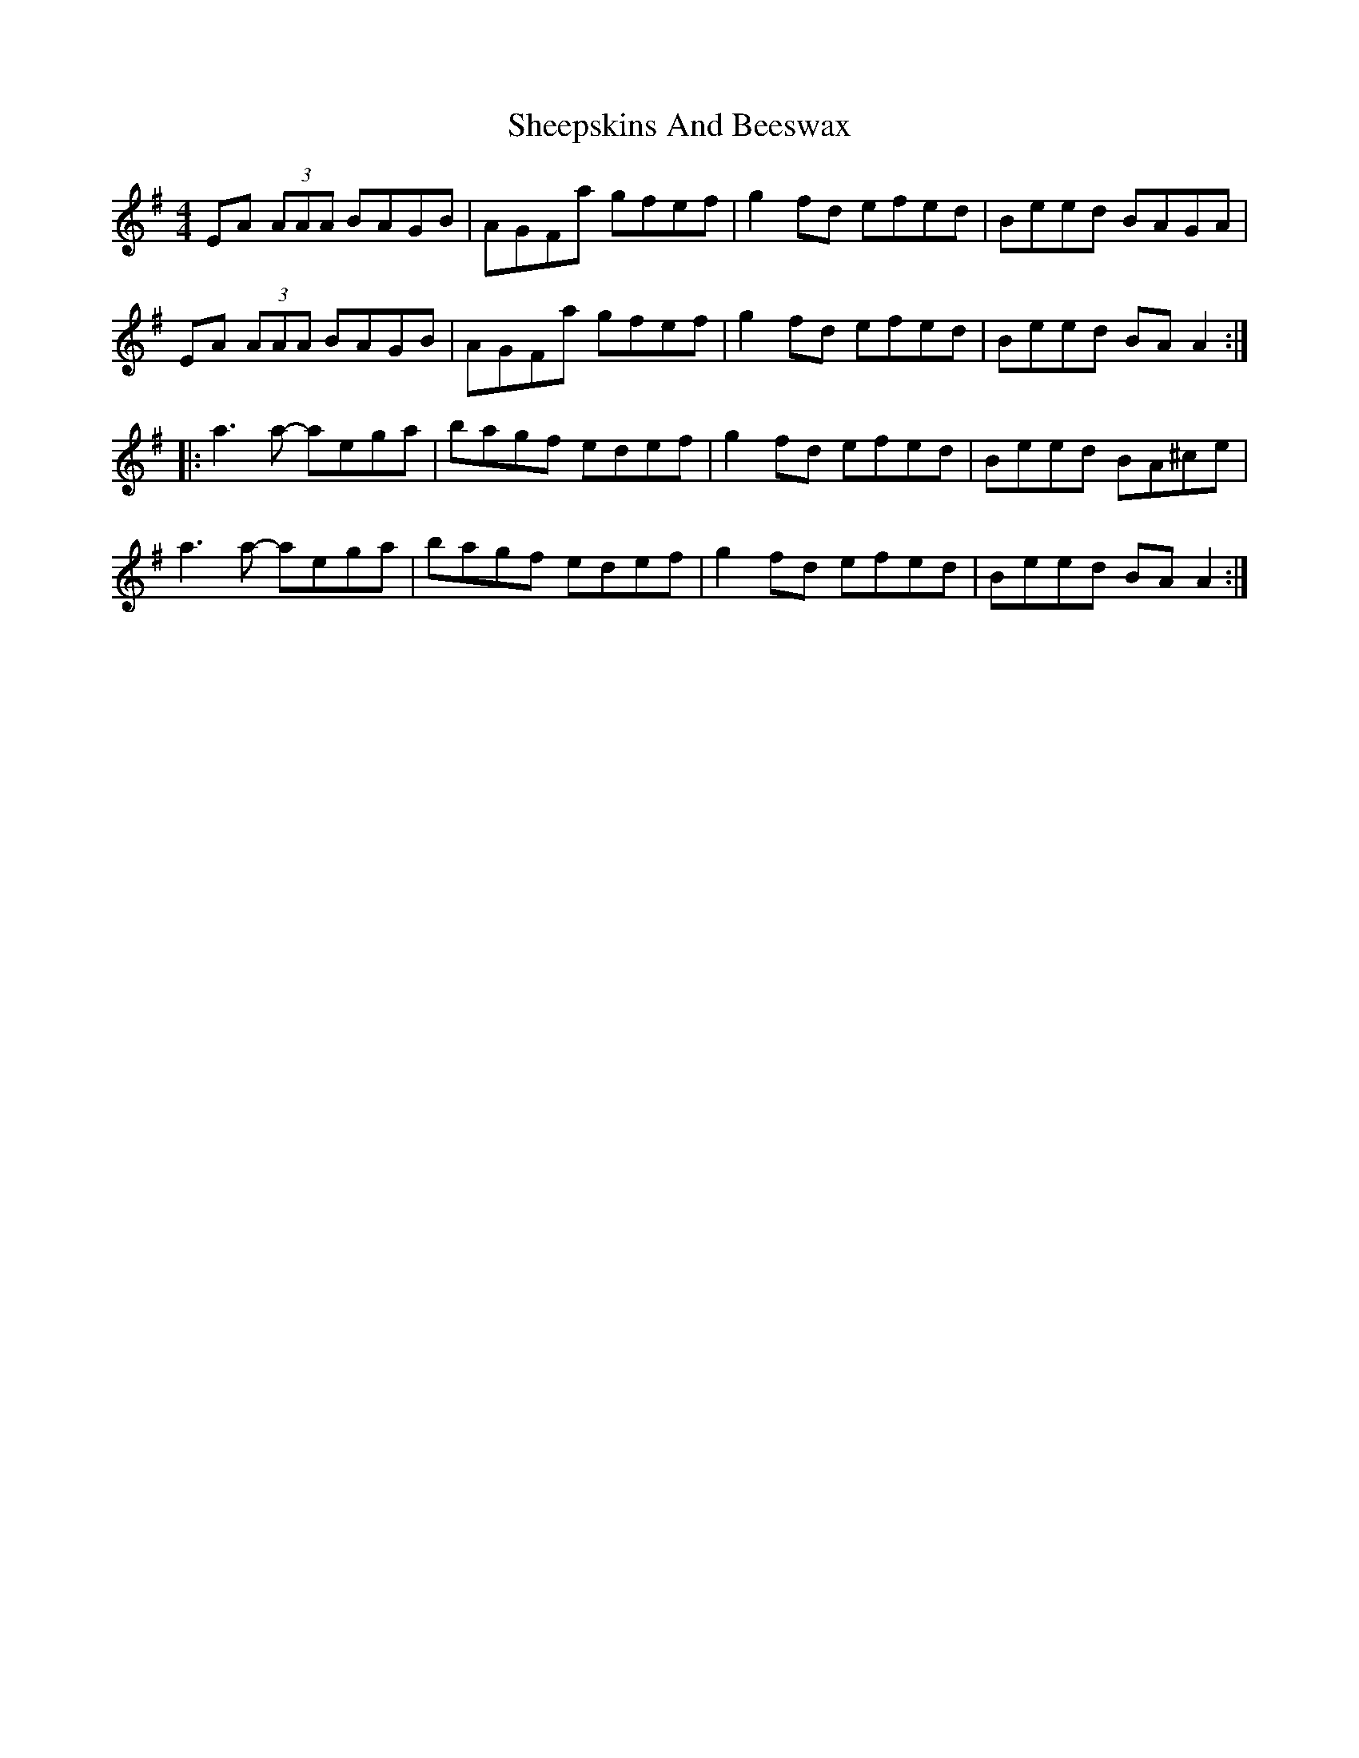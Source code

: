 X: 36737
T: Sheepskins And Beeswax
R: reel
M: 4/4
K: Adorian
EA (3AAA BAGB|AGFa gfef|g2fd efed|Beed BAGA|
EA (3AAA BAGB|AGFa gfef|g2fd efed|Beed BAA2:|
|:a3a- aega|bagf edef|g2fd efed|Beed BA^ce|
a3a- aega|bagf edef|g2fd efed|Beed BAA2:|

